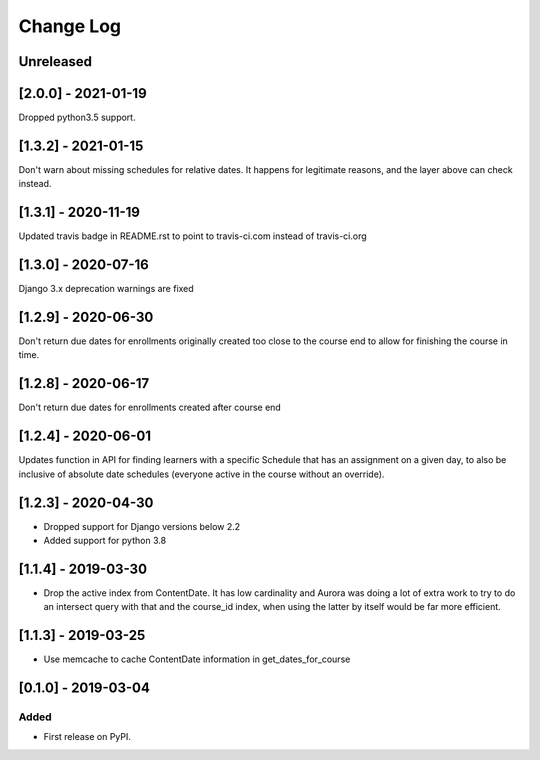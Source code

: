 Change Log
----------

..
   All enhancements and patches to edx_when will be documented
   in this file.  It adheres to the structure of http://keepachangelog.com/ ,
   but in reStructuredText instead of Markdown (for ease of incorporation into
   Sphinx documentation and the PyPI description).

   This project adheres to Semantic Versioning (http://semver.org/).

.. There should always be an "Unreleased" section for changes pending release.

Unreleased
~~~~~~~~~~

[2.0.0] - 2021-01-19
~~~~~~~~~~~~~~~~~~~~~~~~~~~~~~~~~~~~~~~~~~~~~~~~
Dropped python3.5 support.

[1.3.2] - 2021-01-15
~~~~~~~~~~~~~~~~~~~~~~~~~~~~~~~~~~~~~~~~~~~~~~~~

Don't warn about missing schedules for relative dates.
It happens for legitimate reasons, and the layer above can check instead.

[1.3.1] - 2020-11-19
~~~~~~~~~~~~~~~~~~~~~~~~~~~~~~~~~~~~~~~~~~~~~~~~
Updated travis badge in README.rst to point to travis-ci.com instead of travis-ci.org


[1.3.0] - 2020-07-16
~~~~~~~~~~~~~~~~~~~~~~~~~~~~~~~~~~~~~~~~~~~~~~~~

Django 3.x deprecation warnings are fixed

[1.2.9] - 2020-06-30
~~~~~~~~~~~~~~~~~~~~~~~~~~~~~~~~~~~~~~~~~~~~~~~~

Don't return due dates for enrollments originally created too close to the
course end to allow for finishing the course in time.

[1.2.8] - 2020-06-17
~~~~~~~~~~~~~~~~~~~~~~~~~~~~~~~~~~~~~~~~~~~~~~~~

Don't return due dates for enrollments created after course end

[1.2.4] - 2020-06-01
~~~~~~~~~~~~~~~~~~~~~~~~~~~~~~~~~~~~~~~~~~~~~~~~

Updates function in API for finding learners with a specific Schedule
that has an assignment on a given day, to also be inclusive of absolute
date schedules (everyone active in the course without an override).

[1.2.3] - 2020-04-30
~~~~~~~~~~~~~~~~~~~~~~~~~~~~~~~~~~~~~~~~~~~~~~~~

* Dropped support for Django versions below 2.2
* Added support for python 3.8

[1.1.4] - 2019-03-30
~~~~~~~~~~~~~~~~~~~~~~~~~~~~~~~~~~~~~~~~~~~~~~~~

* Drop the active index from ContentDate. It has low cardinality and Aurora was
  doing a lot of extra work to try to do an intersect query with that and
  the course_id index, when using the latter by itself would be far more
  efficient.


[1.1.3] - 2019-03-25
~~~~~~~~~~~~~~~~~~~~~~~~~~~~~~~~~~~~~~~~~~~~~~~~

* Use memcache to cache ContentDate information in get_dates_for_course


[0.1.0] - 2019-03-04
~~~~~~~~~~~~~~~~~~~~~~~~~~~~~~~~~~~~~~~~~~~~~~~~

Added
_____

* First release on PyPI.
